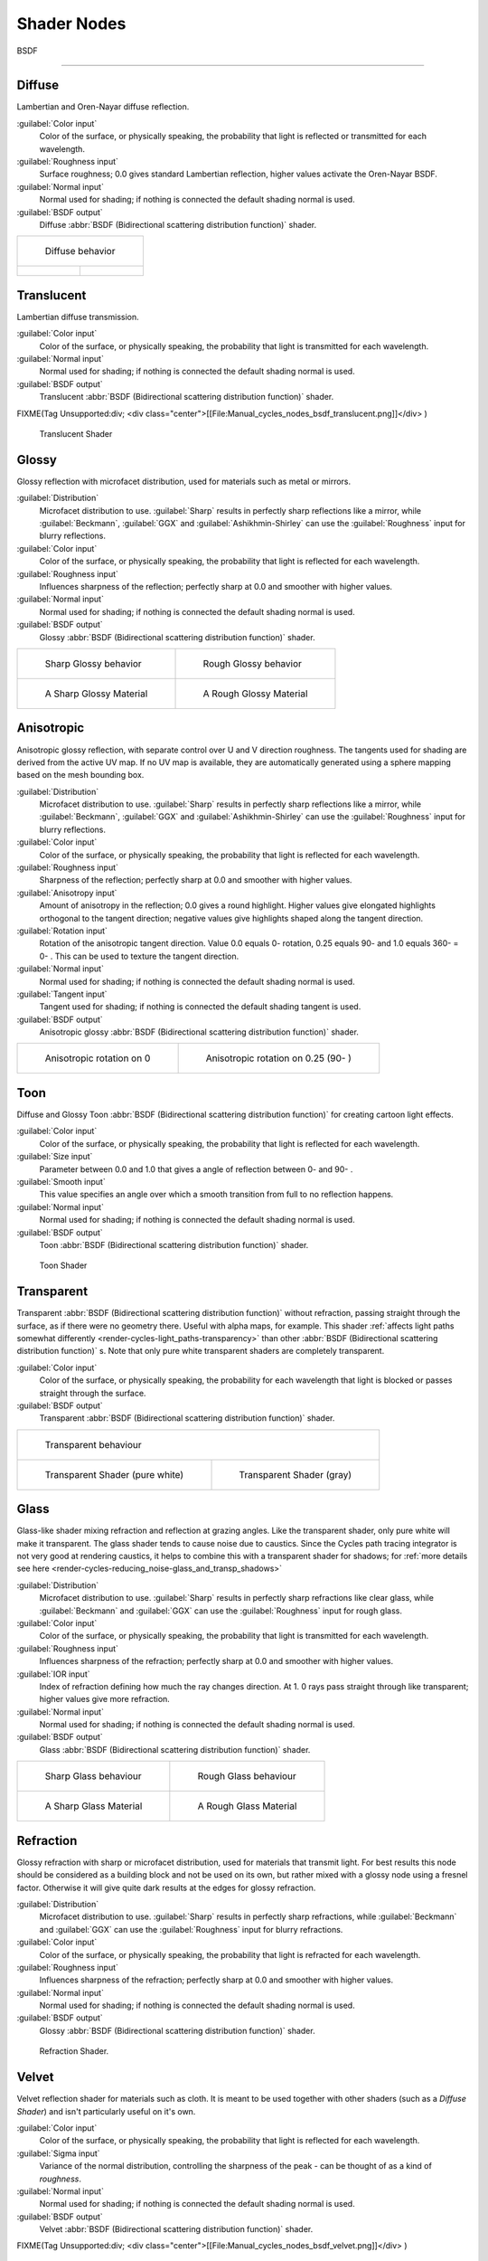 .. _shaders:

Shader Nodes
************

BSDF

----


Diffuse
^^^^^^^

Lambertian and Oren-Nayar diffuse reflection.

:guilabel:`Color input`
   Color of the surface, or physically speaking,
   the probability that light is reflected or transmitted for each wavelength.
:guilabel:`Roughness input`
   Surface roughness; 0.0 gives standard Lambertian reflection, higher values activate the Oren-Nayar BSDF.
:guilabel:`Normal input`
   Normal used for shading; if nothing is connected the default shading normal is used.
:guilabel:`BSDF output`
   Diffuse :abbr:`BSDF (Bidirectional scattering distribution function)` shader.


+--------------------------------------------------------------+----------------------------------------------------------+
+.. figure:: /images/Manual_cycles_nodes_bsdf_diffuse.jpg                                                                 +
+                                                                                                                         +
+   Diffuse behavior                                                                                                      +
+--------------------------------------------------------------+----------------------------------------------------------+
+.. figure:: /images/Manual_cycles_nodes_bsdf_diffuserender.jpg|.. figure:: /images/cycles_manual_materials_oren-nayar.jpg+
+--------------------------------------------------------------+----------------------------------------------------------+


Translucent
^^^^^^^^^^^

Lambertian diffuse  transmission.

:guilabel:`Color input`
   Color of the surface, or physically speaking, the probability that light is transmitted for each wavelength.
:guilabel:`Normal input`
   Normal used for shading; if nothing is connected the default shading normal is used.
:guilabel:`BSDF output`
   Translucent :abbr:`BSDF (Bidirectional scattering distribution function)` shader.


FIXME(Tag Unsupported:div;
<div class="center">[[File:Manual_cycles_nodes_bsdf_translucent.png]]</div>
)


.. figure:: /images/Manual_cycles_nodes_bsdf_translucentrender.jpg

   Translucent Shader


Glossy
^^^^^^

Glossy reflection with microfacet distribution, used for materials such as metal or mirrors.

:guilabel:`Distribution`
   Microfacet distribution to use. :guilabel:`Sharp` results in perfectly sharp reflections like a mirror,
   while :guilabel:`Beckmann`,
   :guilabel:`GGX` and :guilabel:`Ashikhmin-Shirley` can use the :guilabel:`Roughness` input for blurry reflections.
:guilabel:`Color input`
   Color of the surface, or physically speaking, the probability that light is reflected for each wavelength.
:guilabel:`Roughness input`
   Influences sharpness of the reflection; perfectly sharp at 0.0 and smoother with higher values.
:guilabel:`Normal input`
   Normal used for shading; if nothing is connected the default shading normal is used.
:guilabel:`BSDF output`
   Glossy :abbr:`BSDF (Bidirectional scattering distribution function)` shader.


+-------------------------------------------------------------+------------------------------------------------------------------+
+.. figure:: /images/Manual_cycles_nodes_bsdf_glossy_sharp.jpg|.. figure:: /images/Manual_cycles_nodes_bsdf_glossy.jpg           +
+                                                             |                                                                  +
+   Sharp Glossy behavior                                     |   Rough Glossy behavior                                          +
+-------------------------------------------------------------+------------------------------------------------------------------+
+.. figure:: /images/Manual_cycles_nodes_bsdf_glossyrender.jpg|.. figure:: /images/Manual_cycles_nodes_bsdf_glossyroughrender.jpg+
+                                                             |                                                                  +
+   A Sharp Glossy Material                                   |   A Rough Glossy Material                                        +
+-------------------------------------------------------------+------------------------------------------------------------------+


Anisotropic
^^^^^^^^^^^

Anisotropic glossy reflection, with separate control over U and V direction roughness.
The tangents used for shading are derived from the active UV map. If no UV map is available,
they are automatically generated using a sphere mapping based on the mesh bounding box.

:guilabel:`Distribution`
   Microfacet distribution to use. :guilabel:`Sharp` results in perfectly sharp reflections like a mirror,
   while :guilabel:`Beckmann`,
   :guilabel:`GGX` and :guilabel:`Ashikhmin-Shirley` can use the :guilabel:`Roughness` input for blurry reflections.
:guilabel:`Color input`
   Color of the surface, or physically speaking, the probability that light is reflected for each wavelength.
:guilabel:`Roughness input`
   Sharpness of the reflection; perfectly sharp at 0.0 and smoother with higher values.
:guilabel:`Anisotropy input`
   Amount of anisotropy in the reflection; 0.0 gives a round highlight.
   Higher values give elongated highlights orthogonal to the tangent direction;
   negative values give highlights shaped along the tangent direction.
:guilabel:`Rotation input`
   Rotation of the anisotropic tangent direction.
   Value 0.0 equals 0- rotation, 0.25 equals 90- and 1.0 equals 360- = 0- .
   This can be used to texture the tangent direction.

:guilabel:`Normal input`
   Normal used for shading; if nothing is connected the default shading normal is used.
:guilabel:`Tangent input`
   Tangent used for shading; if nothing is connected the default shading tangent is used.
:guilabel:`BSDF output`
   Anisotropic glossy :abbr:`BSDF (Bidirectional scattering distribution function)` shader.


+----------------------------------------+------------------------------------------+
+.. figure:: /images/Anisotropic_rot0.jpg|.. figure:: /images/Anisotropic_rot025.jpg+
+                                        |                                          +
+   Anisotropic rotation on 0            |                                          +
+                                        |   Anisotropic rotation on 0.25 (90- )    +
+----------------------------------------+------------------------------------------+


Toon
^^^^

Diffuse and Glossy Toon :abbr:`BSDF (Bidirectional scattering distribution function)` for
creating cartoon light effects.

:guilabel:`Color input`
   Color of the surface, or physically speaking, the probability that light is reflected for each wavelength.
:guilabel:`Size input`
   Parameter between 0.0 and 1.0 that gives a angle of reflection between 0- and 90- .
:guilabel:`Smooth input`
   This value specifies an angle over which a smooth transition from full to no reflection happens.
:guilabel:`Normal input`
   Normal used for shading; if nothing is connected the default shading normal is used.
:guilabel:`BSDF output`
   Toon :abbr:`BSDF (Bidirectional scattering distribution function)` shader.


.. figure:: /images/Cycles_mat_toon.jpg

   Toon Shader


Transparent
^^^^^^^^^^^

Transparent :abbr:`BSDF (Bidirectional scattering distribution function)` without refraction,
passing straight through the surface, as if there were no geometry there. Useful with alpha maps, for example.
This shader :ref:`affects light paths somewhat differently <render-cycles-light_paths-transparency>`
than other :abbr:`BSDF (Bidirectional scattering distribution function)` s.
Note that only pure white transparent shaders are completely transparent.

:guilabel:`Color input`
   Color of the surface, or physically speaking,
   the probability for each wavelength that light is blocked or passes straight through the surface.
:guilabel:`BSDF output`
   Transparent :abbr:`BSDF (Bidirectional scattering distribution function)` shader.


+------------------------------------------------------------------+----------------------------------------------------------------------+
+.. figure:: /images/Manual_cycles_nodes_bsdf_transparent.jpg                                                                             +
+                                                                                                                                         +
+   Transparent behaviour                                                                                                                 +
+------------------------------------------------------------------+----------------------------------------------------------------------+
+.. figure:: /images/Manual_cycles_nodes_bsdf_transparentrender.jpg|.. figure:: /images/Manual_cycles_nodes_bsdf_transparentdarkrender.jpg+
+                                                                  |                                                                      +
+   Transparent Shader (pure white)                                |   Transparent Shader (gray)                                          +
+------------------------------------------------------------------+----------------------------------------------------------------------+


Glass
^^^^^

Glass-like shader mixing refraction and reflection at grazing angles. Like the transparent shader,
only pure white will make it transparent. The glass shader tends to cause noise due to caustics.
Since the Cycles path tracing integrator is not very good at rendering caustics,
it helps to combine this with a transparent shader for shadows;
for :ref:`more details see here <render-cycles-reducing_noise-glass_and_transp_shadows>`

:guilabel:`Distribution`
   Microfacet distribution to use. :guilabel:`Sharp` results in perfectly sharp refractions like clear glass,
   while :guilabel:`Beckmann` and :guilabel:`GGX` can use the :guilabel:`Roughness` input for rough glass.
:guilabel:`Color input`
   Color of the surface, or physically speaking, the probability that light is transmitted for each wavelength.
:guilabel:`Roughness input`
   Influences sharpness of the refraction; perfectly sharp at 0.0 and smoother with higher values.
:guilabel:`IOR input`
   Index of refraction defining how much the ray changes direction. At 1.
   0 rays pass straight through like transparent; higher values give more refraction.
:guilabel:`Normal input`
   Normal used for shading; if nothing is connected the default shading normal is used.
:guilabel:`BSDF output`
   Glass :abbr:`BSDF (Bidirectional scattering distribution function)` shader.


+------------------------------------------------------------+-----------------------------------------------------------------+
+.. figure:: /images/Manual_cycles_nodes_bsdf_glass_sharp.jpg|.. figure:: /images/Manual_cycles_nodes_bsdf_glass.jpg           +
+                                                            |                                                                 +
+   Sharp Glass behaviour                                    |   Rough Glass behaviour                                         +
+------------------------------------------------------------+-----------------------------------------------------------------+
+.. figure:: /images/Manual_cycles_nodes_bsdf_glassrender.jpg|.. figure:: /images/Manual_cycles_nodes_bsdf_glassroughrender.jpg+
+                                                            |                                                                 +
+   A Sharp Glass Material                                   |   A Rough Glass Material                                        +
+------------------------------------------------------------+-----------------------------------------------------------------+


Refraction
^^^^^^^^^^

Glossy refraction with sharp or microfacet distribution,
used for materials that transmit light. For best results this node should be considered as a
building block and not be used on its own,
but rather mixed with a glossy node using a fresnel factor.
Otherwise it will give quite dark results at the edges for glossy refraction.

:guilabel:`Distribution`
   Microfacet distribution to use. :guilabel:`Sharp` results in perfectly sharp refractions,
   while :guilabel:`Beckmann` and :guilabel:`GGX` can use the :guilabel:`Roughness` input for blurry refractions.
:guilabel:`Color input`
   Color of the surface, or physically speaking, the probability that light is refracted for each wavelength.
:guilabel:`Roughness input`
   Influences sharpness of the refraction; perfectly sharp at 0.0 and smoother with higher values.
:guilabel:`Normal input`
   Normal used for shading; if nothing is connected the default shading normal is used.
:guilabel:`BSDF output`
   Glossy :abbr:`BSDF (Bidirectional scattering distribution function)` shader.


.. figure:: /images/Manual_cycles_nodes_bsdf_refraction.jpg

   Refraction Shader.


Velvet
^^^^^^

Velvet reflection shader for materials such as cloth.
It is meant to be used together with other shaders (such as a *Diffuse Shader*)
and isn't particularly useful on it's own.

:guilabel:`Color input`
   Color of the surface, or physically speaking, the probability that light is reflected for each wavelength.
:guilabel:`Sigma input`
   Variance of the normal distribution,
   controlling the sharpness of the peak - can be thought of as a kind of *roughness*.
:guilabel:`Normal input`
   Normal used for shading; if nothing is connected the default shading normal is used.
:guilabel:`BSDF output`
   Velvet :abbr:`BSDF (Bidirectional scattering distribution function)` shader.


FIXME(Tag Unsupported:div;
<div class="center">[[File:Manual_cycles_nodes_bsdf_velvet.png]]</div>
)


.. figure:: /images/Manual_cycles_nodes_bsdf_velvetrender.jpg

   The Velvet Shader


BSSRDF
======

Subsurface Scattering
^^^^^^^^^^^^^^^^^^^^^

Simple subsurface multiple scattering, for materials such as skin, wax, marble,
milk and others. For these materials,
rather than light being reflect directly off the surface, it will penetrate the surface and
bounce around internally before getting absorbed or leaving the surface at a nearby point.

How far the color scatters on average can be configured per RGB color channel. For example,
for skin, red colors scatter further, which gives distinctive red-colored shadows,
and a soft appearance.

:guilabel:`Falloff`
   Lighting distance falloff function.
   **Cubic** is a sharp falloff useful for many simple materials. The function is (radius - x)\ :sup:`3`
   **Gaussian** gives a smoother falloff following a normal distribution,
   which is particularly useful for more advanced materials that use measured
   data that was fitted to one or more such Gaussian functions.
   The function is e\ :sup:`-8x`:sup:`2`:sup:`/radius`:sup:`2`,
   such that the radius roughly matches the maximum falloff distance.
   To match a given measured variance v, set radius = sqrt(16*v).
:guilabel:`Color input`
   Color of the surface, or physically speaking, the probability that light is reflected for each wavelength.
:guilabel:`Scale input`
   Global scale factor for the scattering radius.
:guilabel:`Radius input`
   Scattering radius for each RGB color channel, the maximum distance that light can scatter.
:guilabel:`Normal input`
   Normal used for shading; if nothing is connected the default shading normal is used.
:guilabel:`Texture Blur input`
   How much of the texture will be blurred along with the lighting,
   mixing the texture at the incoming and outgoing points on the surface.
   Note that the right choice depends on the texture.
   Consider for example a texture created from a photograph of skin,
   in this cases the colors will already be pre-blurred and texture blur could be set to 0.
   Even for hand painted textures no or minimal blurring might be appropriate,
   as a texture artist would likely paint in softening already,
   one would usually not even know what an unblurred skin texture looks like, we always see it blurred.
   For a procedural texture on the other hand this option would likely have a higher value.
:guilabel:`BSSRDF output`
   :abbr:`BSSRDF (Bidirectional subsurface scattering distribution function)` shader.


.. figure:: /images/Manual_cycles_nodes_bssrdf.jpg

   A skin-toned SSS shader with color radius: 1.0, 0.8, 0.5.


Emission
========

Lambertian emission, to be used for material and lamp surface outputs.

:guilabel:`Color input`
   Color of the emitted light.
:guilabel:`Strength input`
   Strength of the emitted light. For point and area lamps, the unit is Watts.
   For materials, a value of 1.0 will ensure that the object in the image has
   the exact same color as the :guilabel:`Color` input, i.e. make it 'shadeless'.
:guilabel:`Emission output`
   Emission shader.


+---------------------------------------------------+-----------------------------------------------------------+
+.. figure:: /images/Cycles_shader_emission.jpg     |.. figure:: /images/Manual_cycles_nodes_emission_bright.jpg+
+                                                   |                                                           +
+   A white Emissive material, with strength at 1.0.|   A white Emissive material, with strength at 3.0.        +
+---------------------------------------------------+-----------------------------------------------------------+


Cycles uses a physically correct light falloff by default,
whereas Blender Internal uses a smoothed falloff with a Distance parameter.
A similar effect can be found by using the Light Falloff node with the Smooth parameter.

Lamp strength for point, spot and area lamps is specified in Watts.
This means you typically need higher values than Blender Internal,
as you couldn't use a 1W lamp to light a room; you need something stronger like a 100W lamp.

Sun lamps are specified in Watts/m^2, which require much smaller values like 1 W/m^2.
This can be confusing, but specifying strength in Watts wouldn't have been convenient;
the real sun for example has strength 384600000000000000000000000W.
Emission shaders on meshes are also in Watts/m^2.


Background
==========

Background light emission. This node should only be used for the world surface output;
it is ignored in other cases.

:guilabel:`Color input`
   Color of the emitted light.
:guilabel:`Strength input`
   Strength of the emitted light.
:guilabel:`Background output`
   Background shader.


Holdout
=======

A holdout shader is useful for compositing, to create a "hole" in the image with zero alpha
transparency where the object with this shader is located.

:guilabel:`Holdout output`
   Holdout shader.


.. figure:: /images/Manual_cycles_nodes_bsdf_holdoutrender.jpg

   The white area is a region with zero Alpha.


Ambient Occlusion
=================

The ambient occlusion node gives per-material control for the amount of AO.
When AO is enabled in the world, it affects all diffuse BSDFs in the scene.
With this option it's possible to let only some materials be affected by AO,
or to let it influence some materials more or less than others.

:guilabel:`Color input`
   surface reflection color.
:guilabel:`AO output`
   Ambient Occlusion shader.


.. figure:: /images/Cycles_shader_ao.jpg

   White AO shader.


Mix and Add
===========

Mix or add shaders together. Mixing can be used for material layering,
where the :guilabel:`Fac` input may, for example, be connected to a Blend Weight node.

:guilabel:`Shader inputs`
   Shaders to mix, such that incoming rays hit either with the specified probability in the :guilabel:`Fac` socket.
:guilabel:`Fac input`
   Blend weight to use for mixing two shaders;
   at zero it uses the first shader entirely and at one the second shader.
:guilabel:`Shader output`
   Mixed shader.


.. figure:: /images/Manual_cycles_nodes_bsdf_mixrender.jpg

   A mix of a glossy and a diffuse shader makes a nice ceramic material.
